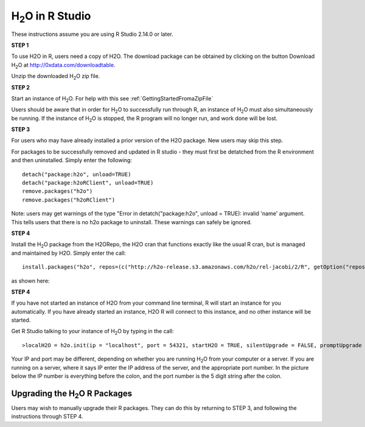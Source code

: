 

H\ :sub:`2`\ O in R Studio
---------------------------


These instructions assume you are using R Studio 2.14.0 or later.  

**STEP 1**

To use H2O in R, users need a copy of H2O. 
The download package can be obtained by clicking on the button Download H\ :sub:`2`\ O at `http://0xdata.com/downloadtable <http://0xdata.com/downloadtable/>`_.

Unzip the downloaded H\ :sub:`2`\ O zip file.

**STEP 2**

Start an instance of H\ :sub:`2`\ O. For help with this see :ref:`GettingStartedFromaZipFile`


Users should be aware that in order for H\ :sub:`2`\ O to successfully run through R, an instance of H\ :sub:`2`\ O must also simultaneously be running. If the instance of H\ :sub:`2`\ O is stopped, the R program will no longer run, and work done will be lost. 


**STEP 3** 

For users who may have already installed a prior version of the H2O
package. New users may skip this step. 

For packages to be successfully removed and updated in R studio - they
must first be detatched from the R environment and then uninstalled. 
Simply enter the following: 

::

   detach("package:h2o", unload=TRUE) 
   detach("package:h2oRClient", unload=TRUE) 
   remove.packages("h2o") 
   remove.packages("h2oRClient") 


Note: users may get warnings of the type "Error in
detatch("package:h2o", unload = TRUE): invalid 'name' argument. 
This tells users that there is no h2o package to uninstall. These
warnings can safely be ignored. 

.. image:: Rstudioinstall1.jpg
   :width: 90%


**STEP 4**

Install the H\ :sub:`2`\ O package from the H2ORepo, the H2O cran that
functions exactly like the usual R cran, but is managed and maintained
by H2O. 
Simply enter the call: 

::

  install.packages("h2o", repos=(c("http://h2o-release.s3.amazonaws.com/h2o/rel-jacobi/2/R", getOption("repos"))))
 
as shown here:

.. image:: Rstudioinstall2.jpg
   :width: 90%
 



**STEP 4**

If you have not started an instance of H2O from your command line
terminal, R will start an instance for you automatically. If you have
already started an instance, H2O R will connect to this instance, and
no other instance will be started. 

Get R Studio talking to your instance of H\ :sub:`2`\ O by typing in the call: 

::

  >localH2O = h2o.init(ip = "localhost", port = 54321, startH2O = TRUE, silentUpgrade = FALSE, promptUpgrade = TRUE)

Your IP and port may be different, depending on whether you are running H\ :sub:`2`\ O from your computer or a server. If you are running on a server, where it says IP enter the IP address of the server, and the appropriate port number. In the picture below the IP number is everything before the colon, and the port number is the 5 digit string after the colon.



Upgrading the H\ :sub:`2`\ O R Packages
"""""""""""""""""""""""""""""""""""""""


Users may wish to manually upgrade their R packages. They can do this
by returning to STEP 3, and following the instructions through
STEP 4. 




 






















